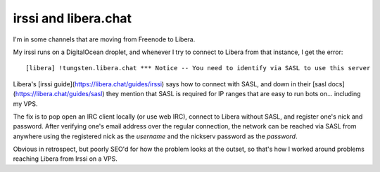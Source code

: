 irssi and libera.chat
=====================

I'm in some channels that are moving from Freenode to Libera. 

My irssi runs on a DigitalOcean droplet, and whenever I try to connect to Libera from that instance, I get the error::

    [libera] !tungsten.libera.chat *** Notice -- You need to identify via SASL to use this server

Libera's [irssi guide](https://libera.chat/guides/irssi) says how to connect with SASL, and down in their [sasl docs](https://libera.chat/guides/sasl) they mention that SASL is required for IP ranges that are easy to run bots on... including my VPS. 

The fix is to pop open an IRC client locally (or use web IRC), connect to Libera without SASL, and register one's nick and password. After verifying one's email address over the regular connection, the network can be reached via SASL from anywhere using the registered nick as the `username` and the nickserv password as the `password`. 

Obvious in retrospect, but poorly SEO'd for how the problem looks at the outset, so that's how I worked around problems reaching Libera from Irssi on a VPS. 

.. author:: E. Dunham
.. categories:: none
.. tags:: irc 
.. comments::
